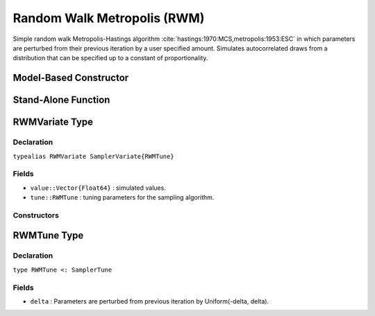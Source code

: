.. index:: Sampling Functions; Random Walk Metropolis

.. _section-RWM:

Random Walk Metropolis (RWM)
----------------------------

Simple random walk Metropolis-Hastings algorithm :cite:`hastings:1970:MCS,metropolis:1953:ESC` in which parameters are perturbed from their previous iteration by a user specified amount. Simulates autocorrelated draws from a distribution that can be specified up to a constant of proportionality.

Model-Based Constructor
^^^^^^^^^^^^^^^^^^^^^^^

.. function:: RWM(params::Vector{Symbol}, delta::Real)

    Construct a ``Sampler`` object for random walk Metropolis sampling.  Parameters are assumed to be continuous, but may be constrained or unconstrained.

    **Arguments**

        * ``params`` : stochastic nodes to be updated with the sampler.  Constrained parameters are mapped to unconstrained space according to transformations defined by the :ref:`section-Stochastic` ``unlist()`` function.
        * ``delta`` : Parameters are perturbed from previous iteration by Uniform(-delta, delta).

    **Value**

        Returns a ``Sampler{RWMTune}`` type object.

    **Example**

        See the :ref:`Dyes <example-Dyes>` and other :ref:`section-Examples`.

Stand-Alone Function
^^^^^^^^^^^^^^^^^^^^

.. function:: rwm!(v::RWMVariate, delta::Real, logf::Function)

    Simulate one draw from a target distribution using an random walk Metropolis sampler.  Parameters are assumed to be continuous and unconstrained.

    **Arguments**

        * ``v`` : current state of parameters to be simulated.  
        * ``delta`` : Parameters are perturbed from previous iteration by Uniform(-delta, delta).
        * ``logf`` : function that takes a single ``DenseVector`` argument of parameter values at which to compute the log-transformed density (up to a normalizing constant).

    **Value**

        Returns ``v`` updated with simulated values and associated tuning parameters.

    .. _example-rwm:

    **Example**

        The following example samples parameters in a simple linear regression model.  Details of the model specification and posterior distribution can be found in the :ref:`section-Supplement`.

        .. literalinclude:: rwm.jl
            :language: julia

.. index:: Sampler Types; RWMVariate

RWMVariate Type
^^^^^^^^^^^^^^^

Declaration
```````````

``typealias RWMVariate SamplerVariate{RWMTune}``

Fields
``````

* ``value::Vector{Float64}`` : simulated values.
* ``tune::RWMTune`` : tuning parameters for the sampling algorithm.

Constructors
````````````

.. function:: RWMVariate(x::AbstractVector{T<:Real})
              RWMVariate(x::AbstractVector{T<:Real}, tune::RWMTune)

    Construct a ``RWMVariate`` object that stores simulated values and tuning parameters for random walk Metropolis sampling.

    **Arguments**

        * ``x`` : simulated values.
        * ``tune`` : tuning parameters for the sampling algorithm.  If not supplied, parameters are set to their defaults.

    **Value**

        Returns a ``RWMVariate`` type object with fields set to the values supplied to arguments ``x`` and ``tune``.


.. index:: Sampler Types; RWMTune

RWMTune Type
^^^^^^^^^^^^

Declaration
```````````

``type RWMTune <: SamplerTune``

Fields
``````

* ``delta`` : Parameters are perturbed from previous iteration by Uniform(-delta, delta).
